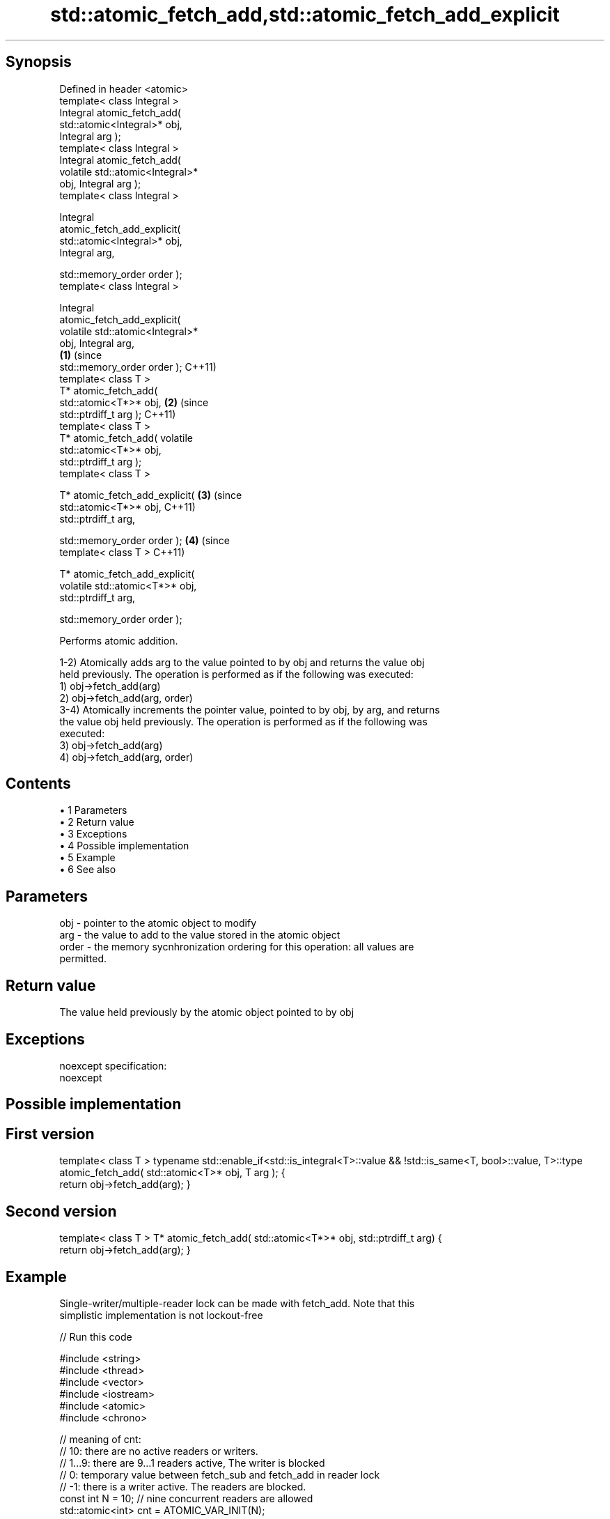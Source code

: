 .TH std::atomic_fetch_add,std::atomic_fetch_add_explicit 3 "Apr 19 2014" "1.0.0" "C++ Standard Libary"
.SH Synopsis
   Defined in header <atomic>
   template< class Integral >
   Integral atomic_fetch_add(
   std::atomic<Integral>* obj,
   Integral arg );
   template< class Integral >
   Integral atomic_fetch_add(
   volatile std::atomic<Integral>*
   obj, Integral arg );
   template< class Integral >

   Integral
   atomic_fetch_add_explicit(
   std::atomic<Integral>* obj,
   Integral arg,

   std::memory_order order );
   template< class Integral >

   Integral
   atomic_fetch_add_explicit(
   volatile std::atomic<Integral>*
   obj, Integral arg,
                                      \fB(1)\fP (since
   std::memory_order order );             C++11)
   template< class T >
   T* atomic_fetch_add(
   std::atomic<T*>* obj,                          \fB(2)\fP (since
   std::ptrdiff_t arg );                              C++11)
   template< class T >
   T* atomic_fetch_add( volatile
   std::atomic<T*>* obj,
   std::ptrdiff_t arg );
   template< class T >

   T* atomic_fetch_add_explicit(                              \fB(3)\fP (since
   std::atomic<T*>* obj,                                          C++11)
   std::ptrdiff_t arg,

   std::memory_order order );                                             \fB(4)\fP (since
   template< class T >                                                        C++11)

   T* atomic_fetch_add_explicit(
   volatile std::atomic<T*>* obj,
   std::ptrdiff_t arg,

   std::memory_order order );

   Performs atomic addition.

   1-2) Atomically adds arg to the value pointed to by obj and returns the value obj
   held previously. The operation is performed as if the following was executed:
   1) obj->fetch_add(arg)
   2) obj->fetch_add(arg, order)
   3-4) Atomically increments the pointer value, pointed to by obj, by arg, and returns
   the value obj held previously. The operation is performed as if the following was
   executed:
   3) obj->fetch_add(arg)
   4) obj->fetch_add(arg, order)

.SH Contents

     • 1 Parameters
     • 2 Return value
     • 3 Exceptions
     • 4 Possible implementation
     • 5 Example
     • 6 See also

.SH Parameters

   obj   - pointer to the atomic object to modify
   arg   - the value to add to the value stored in the atomic object
   order - the memory sycnhronization ordering for this operation: all values are
           permitted.

.SH Return value

   The value held previously by the atomic object pointed to by obj

.SH Exceptions

   noexcept specification:
   noexcept

.SH Possible implementation

.SH First version
template< class T >
typename std::enable_if<std::is_integral<T>::value && !std::is_same<T, bool>::value, T>::type
atomic_fetch_add( std::atomic<T>* obj, T arg );
{
    return obj->fetch_add(arg);
}
.SH Second version
template< class T >
T* atomic_fetch_add( std::atomic<T*>* obj, std::ptrdiff_t arg)
{
    return obj->fetch_add(arg);
}

.SH Example

   Single-writer/multiple-reader lock can be made with fetch_add. Note that this
   simplistic implementation is not lockout-free

   
// Run this code

 #include <string>
 #include <thread>
 #include <vector>
 #include <iostream>
 #include <atomic>
 #include <chrono>

 // meaning of cnt:
 // 10: there are no active readers or writers.
 // 1...9: there are 9...1 readers active, The writer is blocked
 // 0: temporary value between fetch_sub and fetch_add in reader lock
 // -1: there is a writer active. The readers are blocked.
 const int N = 10; // nine concurrent readers are allowed
 std::atomic<int> cnt = ATOMIC_VAR_INIT(N);

 std::vector<int> data;

 void reader(int id)
 {
     for(;;)
     {
         // lock
         while(std::atomic_fetch_sub(&cnt, 1) <= 0)
             std::atomic_fetch_add(&cnt, 1);
         // read
         if(!data.empty())
             std::cout << (  "reader " + std::to_string(id)
                           + " sees " + std::to_string(*data.rbegin()) + '\\n');
         if(data.size() == 100)
             break;
         // unlock
         std::atomic_fetch_add(&cnt, 1);
         // pause
         std::this_thread::sleep_for(std::chrono::milliseconds(1));
     }
 }

 void writer()
 {
     for(int n = 0; n < 100; ++n)
     {
         // lock
         while(std::atomic_fetch_sub(&cnt, N+1) != N)
             std::atomic_fetch_add(&cnt, N+1);
         // write
         data.push_back(n);
         std::cout << "writer pushed back " << n << '\\n';
         // unlock
         std::atomic_fetch_add(&cnt, N+1);
         // pause
         std::this_thread::sleep_for(std::chrono::milliseconds(1));
     }
 }

 int main()
 {
     std::vector<std::thread> v;
     for (int n = 0; n < N; ++n) {
         v.emplace_back(reader, n);
     }
     v.emplace_back(writer);
     for (auto& t : v) {
         t.join();
     }
 }

.SH Output:

 writer pushed back 0
 reader 8 sees 0
 reader 3 sees 0
 reader 1 sees 0
 <...>
 reader 2 sees 99
 reader 6 sees 99
 reader 1 sees 99

.SH See also

   fetch_add                 atomically adds the argument to the value stored in the
   \fI(C++11)\fP                   atomic object and obtains the value held previously
                             \fI(public member function of std::atomic)\fP
   atomic_fetch_sub          subtracts a non-atomic value from an atomic object and
   atomic_fetch_sub_explicit obtains the previous value of the atomic
   \fI(C++11)\fP                   \fI(function template)\fP
   \fI(C++11)\fP
   C documentation for
   atomic_fetch_add,
   atomic_fetch_add_explicit
